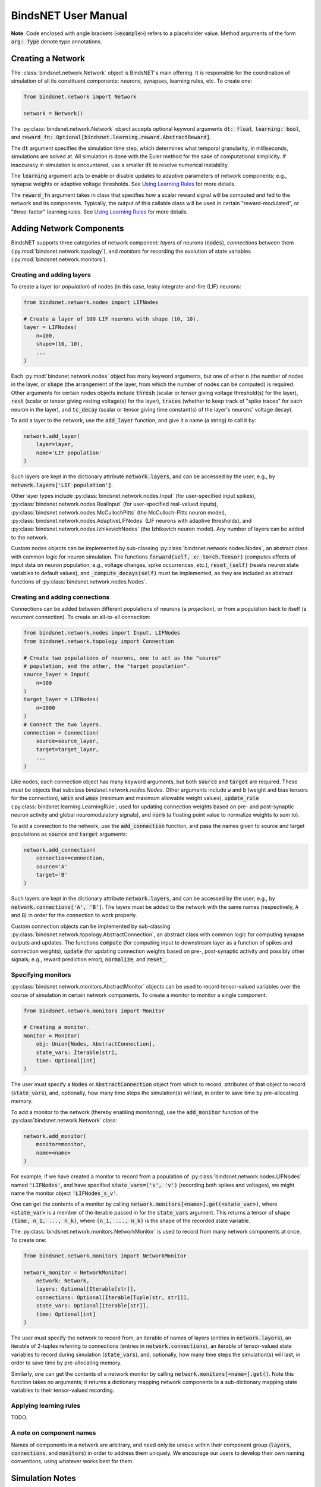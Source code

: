 BindsNET User Manual
====================


**Note**: Code enclosed with angle brackets (:code:`<example>`) refers to a placeholder value. Method arguments of the
form :code:`arg: Type` denote type annotations.

Creating a Network
------------------

The :class:`bindsnet.network.Network` object is BindsNET's main offering. It is responsible for the coordination of
simulation of all its constituent components: neurons, synapses, learning rules, etc. To create one:

.. code-block:: python

    from bindsnet.network import Network

    network = Network()

The :py:class:`bindsnet.network.Network` object accepts optional keyword arguments :code:`dt: float`,
:code:`learning: bool`, and :code:`reward_fn: Optional[bindsnet.learning.reward.AbstractReward]`.

The :code:`dt` argument specifies the simulation time step, which determines what temporal granularity, in milliseconds,
simulations are solved at. All simulation is done with the Euler method for the sake of computational simplicity. If
inaccuracy in simulation is encountered, use a smaller :code:`dt` to resolve numerical instability.

The :code:`learning` argument acts to enable or disable updates to adaptive parameters of network components; e.g.,
synapse weights or adaptive voltage thresholds. See `Using Learning Rules`_ for more details.

The :code:`reward_fn` argument takes in class that specifies how a scalar reward signal will be computed and fed to the
network and its components. Typically, the output of this callable class will be used in certain "reward-modulated", or
"three-factor" learning rules. See `Using Learning Rules`_ for more details.


Adding Network Components
-------------------------

BindsNET supports three categories of network component: *layers* of neurons (:code:`nodes`), *connections* between them
(:py:mod:`bindsnet.network.topology`), and *monitors* for recording the evolution of state variables
(:py:mod:`bindsnet.network.monitors`).

Creating and adding layers
**************************

To create a layer (or *population*) of nodes (in this case, leaky integrate-and-fire (LIF) neurons:

.. code-block:: python

    from bindsnet.network.nodes import LIFNodes

    # Create a layer of 100 LIF neurons with shape (10, 10).
    layer = LIFNodes(
        n=100,
        shape=(10, 10),
        ...
    )

Each :py:mod:`bindsnet.network.nodes` object has many keyword arguments, but one of either :code:`n` (the number of
nodes in the layer, or :code:`shape` (the arrangement of the layer, from which the number of nodes can be computed) is
required. Other arguments for certain nodes objects include :code:`thresh` (scalar or tensor giving voltage threshold(s)
for the layer), :code:`rest` (scalar or tensor giving resting voltage(s) for the layer), :code:`traces` (whether to
keep track of "spike traces" for each neuron in the layer), and :code:`tc_decay` (scalar or tensor giving time
constant(s) of the layer's neurons' voltage decay).

To add a layer to the network, use the :code:`add_layer` function, and give it a name (a string) to call it by:

.. code-block:: python

    network.add_layer(
        layer=layer,
        name='LIF population'
    )

Such layers are kept in the dictionary attribute :code:`network.layers`, and can be accessed by the user; e.g., by
:code:`network.layers['LIF population']`.

Other layer types include :py:class:`bindsnet.network.nodes.Input` (for user-specified input spikes),
:py:class:`bindsnet.network.nodes.RealInput` (for user-specified real-valued inputs),
:py:class:`bindsnet.network.nodes.McCullochPitts` (the McCulloch-Pitts neuron model),
:py:class:`bindsnet.network.nodes.AdaptiveLIFNodes` (LIF neurons with adaptive thresholds), and
:py:class:`bindsnet.network.nodes.IzhikevichNodes` (the Izhikevich neuron model). Any number of layers can be
added to the network.

Custom nodes objects can be implemented by sub-classing :py:class:`bindsnet.network.nodes.Nodes`, an abstract class with
common logic for neuron simulation. The functions :code:`forward(self, x: torch.Tensor)` (computes effects of input
data on neuron population; e.g., voltage changes, spike occurrences, etc.), :code:`reset_(self)` (resets neuron state
variables to default values), and :code:`_compute_decays(self)` must be implemented, as they are included as abstract
functions of :py:class:`bindsnet.network.nodes.Nodes`.

Creating and adding connections
*******************************

Connections can be added between different populations of neurons (a *projection*), or from a population back to itself
(a *recurrent* connection). To create an all-to-all connection:

.. code-block:: python

    from bindsnet.network.nodes import Input, LIFNodes
    from bindsnet.network.topology import Connection

    # Create two populations of neurons, one to act as the "source"
    # population, and the other, the "target population".
    source_layer = Input(
        n=100
    )
    target_layer = LIFNodes(
        n=1000
    )
    # Connect the two layers.
    connection = Connection(
        source=source_layer,
        target=target_layer,
        ...
    )

Like nodes, each connection object has many keyword arguments, but both :code:`source` and :code:`target` are required.
These must be objects that subclass `bindsnet.network.nodes.Nodes`. Other arguments include :code:`w` and :code:`b`
(weight and bias tensors for the connection), :code:`wmin` and :code:`wmax` (minimum and maximum allowable weight
values), :code:`update_rule` (:py:class:`bindsnet.learning.LearningRule`; used for updating connection weights based on
pre- and post-synaptic neuron activity and global neuromodulatory signals), and :code:`norm` (a floating point value
to normalize weights to sum to).

To add a connection to the network, use the :code:`add_connection` function, and pass the names given to source and
target populations as :code:`source` and :code:`target` arguments:

.. code-block:: python

    network.add_connection(
        connection=connection,
        source='A'
        target='B'
    )

Such layers are kept in the dictionary attribute :code:`network.layers`, and can be accessed by the user; e.g., by
:code:`network.connections['A', 'B']`. The layers must be added to the network with the same names (respectively,
:code:`A` and :code:`B`) in order for the connection to work properly.

Custom connection objects can be implemented by sub-classing :py:class:`bindsnet.network.topology.AbstractConnection`, an
abstract class with common logic for computing synapse outputs and updates. The functions :code:`compute` (for computing
input to downstream layer as a function of spikes and connection weights), :code:`update` (for updating connection
weights based on pre-, post-synaptic activity and possibly other signals; e.g., reward prediction error),
:code:`normalize`, and :code:`reset_`.

Specifying monitors
*******************

:py:class:`bindsnet.network.monitors.AbstractMonitor` objects can be used to record tensor-valued variables over the
course of simulation in certain network components. To create a monitor to monitor a single component:

.. code-block:: python

    from bindsnet.network.monitors import Monitor

    # Creating a monitor.
    monitor = Monitor(
        obj: Union[Nodes, AbstractConnection],
        state_vars: Iterable[str],
        time: Optional[int]
    )

The user must specify a :code:`Nodes` or :code:`AbstractConnection` object from which to record, attributes of that
object to record (:code:`state_vars`), and, optionally, how many time steps the simulation(s) will last, in order to
save time by pre-allocating memory.

To add a monitor to the network (thereby enabling monitoring), use the :code:`add_monitor` function of the
:py:class`bindsnet.network.Network` class:

.. code-block:: python

    network.add_monitor(
        monitor=monitor,
        name=<name>
    )

For example, if we have created a monitor to record from a population of :py:class:`bindsnet.network.nodes.LIFNodes`
named :code:`'LIFNodes'`, and have specified :code:`state_vars=('s', 'v')` (recording both spikes and voltages), we
might name the monitor object :code:`'LIFNodes_s_v'`.

One can get the contents of a monitor by calling :code:`network.monitors[<name>].get(<state_var>)`, where
:code:`<state_var>` is a member of the iterable passed in for the :code:`state_vars` argument. This returns a tensor of
shape :code:`(time, n_1, ..., n_k)`, where :code:`(n_1, ..., n_k)` is the shape of the recorded state variable.

The :py:class:`bindsnet.network.monitors.NetworkMonitor` is used to record from many network components at once. To
create one:

.. code-block:: python

    from bindsnet.network.monitors import NetworkMonitor

    network_monitor = NetworkMonitor(
        network: Network,
        layers: Optional[Iterable[str]],
        connections: Optional[Iterable[Tuple[str, str]]],
        state_vars: Optional[Iterable[str]],
        time: Optional[int]
    )

The user must specify the network to record from, an iterable of names of layers (entries in :code:`network.layers`),
an iterable of 2-tuples referring to connections (entries in :code:`network.connections`), an iterable of tensor-valued
state variables to record during simulation (:code:`state_vars`), and, optionally, how many time steps the simulation(s)
will last, in order to save time by pre-allocating memory.

Similarly, one can get the contents of a network monitor by calling :code:`network.monitors[<name>].get()`. Note this
function takes no arguments; it returns a dictionary mapping network components to a sub-dictionary mapping state
variables to their tensor-valued recording.

Applying learning rules
***********************

TODO.

A note on component names
*************************

Names of components in a network are arbitrary, and need only be unique within their component group (:code:`layers`,
:code:`connections`, and :code:`monitors`) in order to address them uniquely. We encourage our users to develop their
own naming conventions, using whatever works best for them.

Simulation Notes
----------------

The simulation of all network components is *synchronous* (*clock-driven*); i.e., all components are updated at each
time step. Other frameworks use event-driven simulation, where spikes can occur at arbitrary times instead of at regular
multiples of :code:`dt`.

During a simulation step, input to each layer is computed as the sum of all outputs from layers connecting to it
(weighted by synapse weights) from the *previous* simulation time step (implemented by the :code:`get_inputs` method
of the :py:class:`bindsnet.network.Network` class). This model allows us to decouple network components and perform
their simulation separately at the temporal granularity of chosen :code:`dt`, interacting only between simulation steps.

This is a strict departure from the computation of *deep neural networks* (DNNs), in which an ordering of layers is
supposed, and layers' activations are computed *in sequence* from the shallowest to the deepest layer in a single time
step, with the exclusion of recurrent layers, whose computations are still ordered in time.

Using Learning Rules
--------------------
